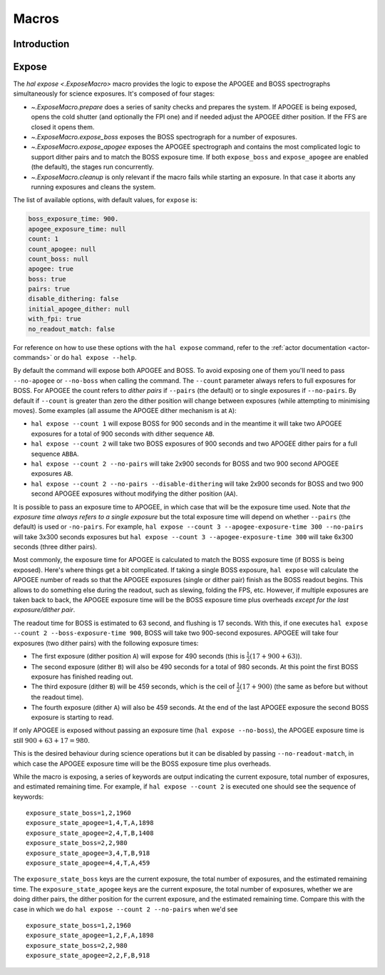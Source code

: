 
.. _hal-macros:

Macros
======

Introduction
------------

.. _macro-expose:

Expose
------

The `hal expose <.ExposeMacro>` macro provides the logic to expose the APOGEE and BOSS spectrographs simultaneously for science exposures. It's composed of four stages:

- `~.ExposeMacro.prepare` does a series of sanity checks and prepares the system. If APOGEE is being exposed, opens the cold shutter (and optionally the FPI one) and if needed adjust the APOGEE dither position. If the FFS are closed it opens them.
- `~.ExposeMacro.expose_boss` exposes the BOSS spectrograph for a number of exposures.
- `~.ExposeMacro.expose_apogee` exposes the APOGEE spectrograph and contains the most complicated logic to support dither pairs and to match the BOSS exposure time. If both ``expose_boss`` and ``expose_apogee`` are enabled (the default), the stages run concurrently.
- `~.ExposeMacro.cleanup` is only relevant if the macro fails while starting an exposure. In that case it aborts any running exposures and cleans the system.

The list of available options, with default values, for ``expose`` is:

..  code-block:: yaml

    boss_exposure_time: 900.
    apogee_exposure_time: null
    count: 1
    count_apogee: null
    count_boss: null
    apogee: true
    boss: true
    pairs: true
    disable_dithering: false
    initial_apogee_dither: null
    with_fpi: true
    no_readout_match: false

For reference on how to use these options with the ``hal expose`` command, refer to the :ref:`actor documentation <actor-commands>` or do ``hal expose --help``.

By default the command will expose both APOGEE and BOSS. To avoid exposing one of them you'll need to pass ``--no-apogee`` or ``--no-boss`` when calling the command. The ``--count`` parameter always refers to full exposures for BOSS. For APOGEE the count refers to *dither pairs* if ``--pairs`` (the default) or to single exposures if ``--no-pairs``. By default if ``--count`` is greater than zero the dither position will change between exposures (while attempting to minimising moves). Some examples (all assume the APOGEE dither mechanism is at ``A``):

- ``hal expose --count 1`` will expose BOSS for 900 seconds and in the meantime it will take two APOGEE exposures for a total of 900 seconds with dither sequence ``AB``.
- ``hal expose --count 2`` will take two BOSS exposures of 900 seconds and two APOGEE dither pairs for a full sequence ``ABBA``.
- ``hal expose --count 2 --no-pairs`` will take 2x900 seconds for BOSS and two 900 second APOGEE exposures ``AB``.
- ``hal expose --count 2 --no-pairs --disable-dithering`` will take 2x900 seconds for BOSS and two 900 second APOGEE exposures without modifying the dither position (``AA``).

It is possible to pass an exposure time to APOGEE, in which case that will be the exposure time used. Note that *the exposure time always refers to a single exposure* but the total exposure time will depend on whether ``--pairs`` (the default) is used or ``-no-pairs``. For example, ``hal expose --count 3 --apogee-exposure-time 300 --no-pairs`` will take 3x300 seconds exposures but ``hal expose --count 3 --apogee-exposure-time 300`` will take 6x300 seconds (three dither pairs).

Most commonly, the exposure time for APOGEE is calculated to match the BOSS exposure time (if BOSS is being exposed). Here's where things get a bit complicated. If taking a single BOSS exposure, ``hal expose`` will calculate the APOGEE number of reads so that the APOGEE exposures (single or dither pair) finish as the BOSS readout begins. This allows to do something else during the readout, such as slewing, folding the FPS, etc. However, if multiple exposures are taken back to back, the APOGEE exposure time will be the BOSS exposure time plus overheads *except for the last exposure/dither pair*.

The readout time for BOSS is estimated to 63 second, and flushing is 17 seconds. With this, if one executes ``hal expose --count 2 --boss-exposure-time 900``, BOSS will take two 900-second exposures. APOGEE will take four exposures (two dither pairs) with the following exposure times:

- The first exposure (dither position ``A``) will expose for 490 seconds (this is :math:`\frac{1}{2}(17+900+63)`).
- The second exposure (dither ``B``) will also be 490 seconds for a total of 980 seconds. At this point the first BOSS exposure has finished reading out.
- The third exposure (dither ``B``) will be 459 seconds, which is the ceil of :math:`\frac{1}{2}(17+900)` (the same as before but without the readout time).
- The fourth exposure (dither ``A``) will also be 459 seconds. At the end of the last APOGEE exposure the second BOSS exposure is starting to read.

If only APOGEE is exposed without passing an exposure time (``hal expose --no-boss``), the APOGEE exposure time is still :math:`900+63+17=980`.

This is the desired behaviour during science operations but it can be disabled by passing ``--no-readout-match``, in which case the APOGEE exposure time will be the BOSS exposure time plus overheads.

While the macro is exposing, a series of keywords are output indicating the current exposure, total number of exposures, and estimated remaining time. For example, if ``hal expose --count 2`` is executed one should see the sequence of keywords::

    exposure_state_boss=1,2,1960
    exposure_state_apogee=1,4,T,A,1898
    exposure_state_apogee=2,4,T,B,1408
    exposure_state_boss=2,2,980
    exposure_state_apogee=3,4,T,B,918
    exposure_state_apogee=4,4,T,A,459

The ``exposure_state_boss`` keys are the current exposure, the total number of exposures, and the estimated remaining time. The ``exposure_state_apogee`` keys are the current exposure, the total number of exposures, whether we are doing dither pairs, the dither position for the current exposure, and the estimated remaining time. Compare this with the case in which we do ``hal expose --count 2 --no-pairs`` when we'd see ::

    exposure_state_boss=1,2,1960
    exposure_state_apogee=1,2,F,A,1898
    exposure_state_boss=2,2,980
    exposure_state_apogee=2,2,F,B,918
